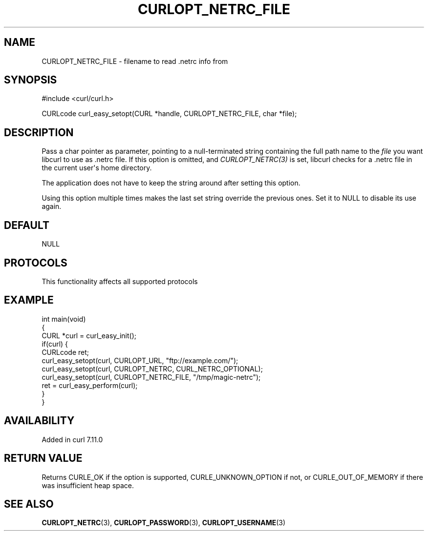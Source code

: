 .\" generated by cd2nroff 0.1 from CURLOPT_NETRC_FILE.md
.TH CURLOPT_NETRC_FILE 3 "2025-08-30" libcurl
.SH NAME
CURLOPT_NETRC_FILE \- filename to read .netrc info from
.SH SYNOPSIS
.nf
#include <curl/curl.h>

CURLcode curl_easy_setopt(CURL *handle, CURLOPT_NETRC_FILE, char *file);
.fi
.SH DESCRIPTION
Pass a char pointer as parameter, pointing to a null\-terminated string
containing the full path name to the \fIfile\fP you want libcurl to use as .netrc
file. If this option is omitted, and \fICURLOPT_NETRC(3)\fP is set, libcurl checks
for a .netrc file in the current user\(aqs home directory.

The application does not have to keep the string around after setting this
option.

Using this option multiple times makes the last set string override the
previous ones. Set it to NULL to disable its use again.
.SH DEFAULT
NULL
.SH PROTOCOLS
This functionality affects all supported protocols
.SH EXAMPLE
.nf
int main(void)
{
  CURL *curl = curl_easy_init();
  if(curl) {
    CURLcode ret;
    curl_easy_setopt(curl, CURLOPT_URL, "ftp://example.com/");
    curl_easy_setopt(curl, CURLOPT_NETRC, CURL_NETRC_OPTIONAL);
    curl_easy_setopt(curl, CURLOPT_NETRC_FILE, "/tmp/magic-netrc");
    ret = curl_easy_perform(curl);
  }
}
.fi
.SH AVAILABILITY
Added in curl 7.11.0
.SH RETURN VALUE
Returns CURLE_OK if the option is supported, CURLE_UNKNOWN_OPTION if not, or
CURLE_OUT_OF_MEMORY if there was insufficient heap space.
.SH SEE ALSO
.BR CURLOPT_NETRC (3),
.BR CURLOPT_PASSWORD (3),
.BR CURLOPT_USERNAME (3)
